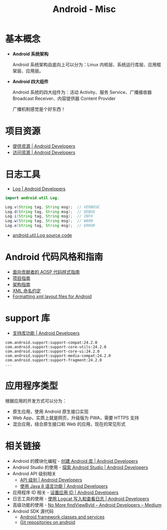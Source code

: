 #+TITLE:      Android - Misc

* 目录                                                    :TOC_4_gh:noexport:
- [[#基本概念][基本概念]]
- [[#项目资源][项目资源]]
- [[#日志工具][日志工具]]
- [[#android-代码风格和指南][Android 代码风格和指南]]
- [[#support-库][support 库]]
- [[#应用程序类型][应用程序类型]]
- [[#相关链接][相关链接]]

* 基本概念
  + *Android 系统架构*

    Android 系统架构自底向上可以分为：Linux 内核层、系统运行库层、应用框架层、应用层。

    #+HTML: <img src="https://upload.wikimedia.org/wikipedia/commons/thumb/c/c2/The-Android-software-stack.png/300px-The-Android-software-stack.png">

  + *Android 四大组件*
   
    Android 系统的四大组件为：活动 Activity、服务 Service、广播接收器 Broadcast Receiver、内容提供器 Content Provider

    广播机制感觉是个好东西！
    
* 项目资源
  + [[https://developer.android.com/guide/topics/resources/providing-resources?hl=zh-cn][提供资源 | Android Developers]]
  + [[https://developer.android.com/guide/topics/resources/accessing-resources?hl=zh-cn][访问资源 | Android Developers]]

* 日志工具
  + [[https://developer.android.com/reference/android/util/Log][Log | Android Developers]]

  #+BEGIN_SRC java
    import android.util.Log;

    Log.v(String tag, String msg);  // VERBOSE
    Log.d(String tag, String msg);  // DEBUG
    Log.i(String tag, String msg);  // INFO
    Log.w(String tag, String msg);  // WARN
    Log.e(String tag, String msg);  // ERROR
  #+END_SRC

  + [[https://android.googlesource.com/platform/frameworks/base/+/master/core/java/android/util/Log.java][android.util.Log source code]]

* Android 代码风格和指南
  + [[https://source.android.com/source/code-style.html][面向贡献者的 AOSP 代码样式指南]]
  + [[https://github.com/ribot/android-guidelines/blob/master/project_and_code_guidelines.md][项目指南]]
  + [[https://github.com/ribot/android-guidelines/blob/master/architecture_guidelines/android_architecture.md][架构指南]]
  + [[https://jeroenmols.com/blog/2016/03/07/resourcenaming/][XML 命名约定]]
  + [[https://medium.com/@VeraKern/formatting-xml-layout-files-for-android-47aec62722fc][Formatting xml layout files for Android]]

* support 库
  + [[https://developer.android.com/topic/libraries/support-library/features?hl=zh-cn][支持库功能 | Android Developers]]

  #+BEGIN_EXAMPLE
    com.android.support:support-compat:24.2.0
    com.android.support:support-core-utils:24.2.0
    com.android.support:support-core-ui:24.2.0
    com.android.support:support-media-compat:24.2.0
    com.android.support:support-fragment:24.2.0
    ...
  #+END_EXAMPLE

* 应用程序类型
  根据应用的开发方式可以分为：
  + 原生应用，使用 Android 原生接口实现
  + Web App，实质上就是网页，升级版为 PWA，需要 HTTPS 支持
  + 混合应用，结合原生接口和 Web 的应用，现在的常见形式

* 相关链接
  + Android 的模块化编程 - [[https://developer.android.google.cn/studio/projects/android-library][创建 Android 库 | Android Developers]]
  + Android Studio 的使用 - [[https://developer.android.google.cn/studio/intro/][探索 Android Studio | Android Developers]]
  + Android API 级别相关
    - [[https://developer.android.google.cn/guide/topics/manifest/uses-sdk-element#ApiLevels][API 级别 | Android Developers]]
    - [[https://developer.android.com/studio/write/java8-support?hl=zh-cn][使用 Java 8 语言功能 | Android Developers]]
  + 应用程序 ID 相关 - [[https://developer.android.com/studio/build/application-id?hl=zh-cn][设置应用 ID | Android Developers]]
  + 日志工具的使用 - [[https://developer.android.com/studio/debug/am-logcat?hl=zh-cn][使用 Logcat 写入和查看日志 | Android Developers]]
  + 高级功能的使用 - [[https://medium.com/androiddevelopers/no-more-findviewbyid-457457644885][No More findViewById – Android Developers – Medium]]
  + Android SDK 源代码
    - [[https://android.googlesource.com/platform/frameworks/base/][Android framework classes and services]]
    - [[https://android.googlesource.com/][Git repositories on android]]

